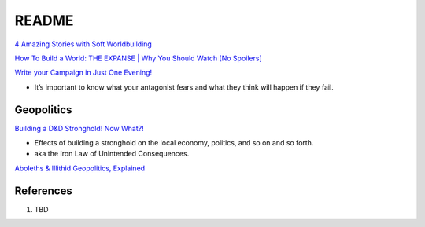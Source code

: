 .. _yiuwkIHOHI:

=======================================
README
=======================================

`4 Amazing Stories with Soft Worldbuilding <https://youtu.be/-Vtu0MqEhRs>`_

`How To Build a World: THE EXPANSE | Why You Should Watch [No Spoilers] <https://youtu.be/cGIovBe7pL8>`_

`Write your Campaign in Just One Evening! <https://youtu.be/MSZ2ESz1w-Q>`_

* It’s important to know what your antagonist fears and what they think will happen if they fail.


Geopolitics
=======================================

`Building a D&D Stronghold! Now What?! <https://youtu.be/a2sr3UXxVA0>`_

* Effects of building a stronghold on the local economy, politics, and so on and so forth.
* aka the Iron Law of Unintended Consequences.

`Aboleths & Illithid Geopolitics, Explained <https://youtu.be/Pifbd6Bx44I>`_


References
=======================================

#. TBD

